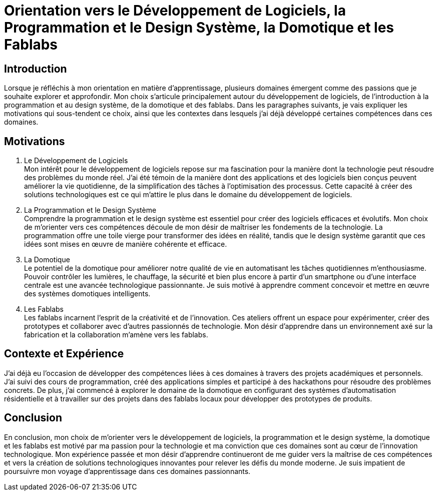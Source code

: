 = Orientation vers le Développement de Logiciels, la Programmation et le Design Système, la Domotique et les Fablabs

== Introduction

Lorsque je réfléchis à mon orientation en matière d'apprentissage, plusieurs domaines émergent comme des passions que je souhaite explorer et approfondir. Mon choix s'articule principalement autour du développement de logiciels, de l'introduction à la programmation et au design système, de la domotique et des fablabs. Dans les paragraphes suivants, je vais expliquer les motivations qui sous-tendent ce choix, ainsi que les contextes dans lesquels j'ai déjà développé certaines compétences dans ces domaines.

== Motivations

. Le Développement de Logiciels +
   Mon intérêt pour le développement de logiciels repose sur ma fascination pour la manière dont la technologie peut résoudre des problèmes du monde réel. J'ai été témoin de la manière dont des applications et des logiciels bien conçus peuvent améliorer la vie quotidienne, de la simplification des tâches à l'optimisation des processus. Cette capacité à créer des solutions technologiques est ce qui m'attire le plus dans le domaine du développement de logiciels.

. La Programmation et le Design Système +
   Comprendre la programmation et le design système est essentiel pour créer des logiciels efficaces et évolutifs. Mon choix de m'orienter vers ces compétences découle de mon désir de maîtriser les fondements de la technologie. La programmation offre une toile vierge pour transformer des idées en réalité, tandis que le design système garantit que ces idées sont mises en œuvre de manière cohérente et efficace.

. La Domotique +
   Le potentiel de la domotique pour améliorer notre qualité de vie en automatisant les tâches quotidiennes m'enthousiasme. Pouvoir contrôler les lumières, le chauffage, la sécurité et bien plus encore à partir d'un smartphone ou d'une interface centrale est une avancée technologique passionnante. Je suis motivé à apprendre comment concevoir et mettre en œuvre des systèmes domotiques intelligents.

. Les Fablabs +
   Les fablabs incarnent l'esprit de la créativité et de l'innovation. Ces ateliers offrent un espace pour expérimenter, créer des prototypes et collaborer avec d'autres passionnés de technologie. Mon désir d'apprendre dans un environnement axé sur la fabrication et la collaboration m'amène vers les fablabs.

== Contexte et Expérience

J'ai déjà eu l'occasion de développer des compétences liées à ces domaines à travers des projets académiques et personnels. J'ai suivi des cours de programmation, créé des applications simples et participé à des hackathons pour résoudre des problèmes concrets. De plus, j'ai commencé à explorer le domaine de la domotique en configurant des systèmes d'automatisation résidentielle et à travailler sur des projets dans des fablabs locaux pour développer des prototypes de produits.

== Conclusion

En conclusion, mon choix de m'orienter vers le développement de logiciels, la programmation et le design système, la domotique et les fablabs est motivé par ma passion pour la technologie et ma conviction que ces domaines sont au cœur de l'innovation technologique. Mon expérience passée et mon désir d'apprendre continueront de me guider vers la maîtrise de ces compétences et vers la création de solutions technologiques innovantes pour relever les défis du monde moderne. Je suis impatient de poursuivre mon voyage d'apprentissage dans ces domaines passionnants.
